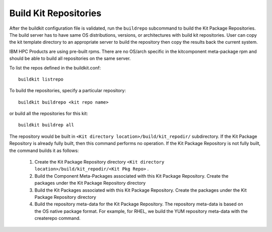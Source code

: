 Build Kit Repositories
======================

After the buildkit configuration file is validated, run the ``buildrepo`` subcommand to build the Kit Package Repositories.  The build server has to have same OS distributions, versions, or architectures with build kit repositories. User can copy the kit template directory to an appropriate server to build the repository then copy the results back the current system.

IBM HPC Products are using pre-built rpms.  There are no OS/arch specific in the kitcomponent meta-package rpm and should be able to build all repositories on the same server.

To list the repos defined in the buildkit.conf: ::

  buildkit listrepo

To build the repositories, specify a particular repository: ::

  buildkit buildrepo <kit repo name>

or build all the repositories for this kit: ::

  buildkit buildrep all

The repository would be built in ``<Kit directory location>/build/kit_repodir/`` subdirectory.
If the Kit Package Repository is already fully built, then this command performs no operation.
If the Kit Package Repository is not fully built, the command builds it as follows:

    #. Create the Kit Package Repository directory ``<Kit directory location>/build/kit_repodir/<Kit Pkg Repo>`` .
    #. Build the Component Meta-Packages associated with this Kit Package Repository. Create the packages under the Kit Package Repository directory
    #. Build the Kit Packages associated with this Kit Package Repository. Create the packages under the Kit Package Repository directory
    #. Build the repository meta-data for the Kit Package Repository. The repository meta-data is based on the OS native package format. For example, for RHEL, we build the YUM repository meta-data with the createrepo command.

